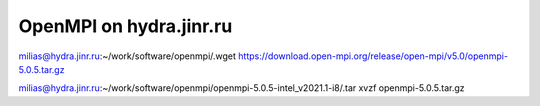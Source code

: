 ========================
OpenMPI on hydra.jinr.ru
========================

milias@hydra.jinr.ru:~/work/software/openmpi/.wget https://download.open-mpi.org/release/open-mpi/v5.0/openmpi-5.0.5.tar.gz

milias@hydra.jinr.ru:~/work/software/openmpi/openmpi-5.0.5-intel_v2021.1-i8/.tar xvzf openmpi-5.0.5.tar.gz




